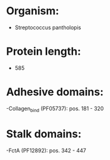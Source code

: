 * Organism:
- Streptococcus pantholopis
* Protein length:
- 585
* Adhesive domains:
-Collagen_bind (PF05737): pos. 181 - 320
* Stalk domains:
-FctA (PF12892): pos. 342 - 447

